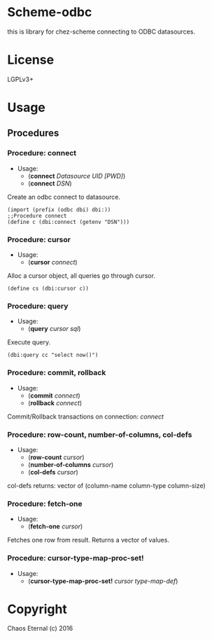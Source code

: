 * Scheme-odbc

this is library for chez-scheme connecting to ODBC datasources.
* License
  LGPLv3+
* Usage

** Procedures
*** Procedure: connect
    - Usage:
      - (*connect* /Datasource UID [PWD]/)
      - (*connect* /DSN/)
   
    Create an odbc connect to datasource.
   
    #+BEGIN_SRC
    (import (prefix (odbc dbi) dbi:))
    ;;Procedure connect
    (define c (dbi:connect (getenv "DSN")))
    #+END_SRC

*** Procedure: cursor
    - Usage:
      - (*cursor* /connect/)
   
    Alloc a cursor object, all queries go through cursor.

    #+BEGIN_SRC
    (define cs (dbi:cursor c))
    #+END_SRC

*** Procedure: query
    - Usage: 
      - (*query* /cursor sql/)
   
    Execute query.
   
    #+BEGIN_SRC
    (dbi:query cc "select now()")
    #+END_SRC

*** Procedure: commit, rollback
    - Usage: 
      - (*commit* /connect/)
      - (*rollback* /connect/)

    Commit/Rollback transactions on connection: /connect/

*** Procedure: row-count, number-of-columns, col-defs
    - Usage: 
      - (*row-count* /cursor/)
      - (*number-of-columns* /cursor/)
      - (*col-defs* /cursor/)
   
    col-defs returns: vector of (column-name column-type column-size)

*** Procedure: fetch-one
    - Usage:
      - (*fetch-one* /cursor/)

    Fetches one row from result.
    Returns a vector of values.

*** Procedure: cursor-type-map-proc-set!
    - Usage:
      - (*cursor-type-map-proc-set!* /cursor/ /type-map-def/)

* Copyright
  Chaos Eternal (c) 2016
